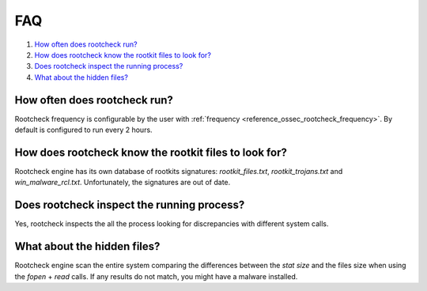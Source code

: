 .. _intrusion-faq:

FAQ
===================================

1. `How often does rootcheck run?`_
2. `How does rootcheck know the rootkit files to look for?`_
3. `Does rootcheck inspect the running process?`_
4. `What about the hidden files?`_


How often does rootcheck run?
-------------------------------------------------
Rootcheck frequency is configurable by the user with :ref:`frequency <reference_ossec_rootcheck_frequency>`. By default is configured to run every 2 hours.

How does rootcheck know the rootkit files to look for?
------------------------------------------------------------
Rootcheck engine has its own database of rootkits signatures: *rootkit_files.txt*, *rootkit_trojans.txt* and *win_malware_rcl.txt*. Unfortunately, the signatures are out of date.

Does rootcheck inspect the running process?
------------------------------------------------------------
Yes, rootcheck inspects the all the process looking for discrepancies with different system calls.

What about the hidden files?
-------------------------------------------------
Rootcheck engine scan the entire system comparing the differences between the *stat size* and the files size when using the *fopen* + *read* calls.  If any results do not match, you might have a malware installed.
